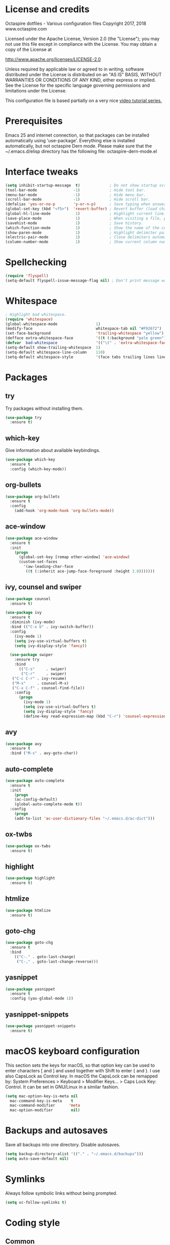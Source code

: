 #+STARTIP: overview
* License and credits

  Octaspire dotfiles - Various configuration files
  Copyright 2017, 2018 www.octaspire.com

  Licensed under the Apache License, Version 2.0 (the "License");
  you may not use this file except in compliance with the License.
  You may obtain a copy of the License at

      http://www.apache.org/licenses/LICENSE-2.0

  Unless required by applicable law or agreed to in writing, software
  distributed under the License is distributed on an "AS IS" BASIS,
  WITHOUT WARRANTIES OR CONDITIONS OF ANY KIND, either express or implied.
  See the License for the specific language governing permissions and
  limitations under the License.

  This configuration file is based partially on a very nice [[https://www.youtube.com/watch?v%3D49kBWM3RQQ8][video tutorial series.]]

* Prerequisites
  Emacs 25 and internet connection, so that packages can be installed automatically
  using 'use-package'. Everything else is installed automatically, but not octaspire
  Dern mode. Please make sure that the ~/.emacs.d/elisp directory has the following file:
  octaspire-dern-mode.el
* Interface tweaks

#+BEGIN_SRC emacs-lisp
(setq inhibit-startup-message  t)             ; Do not show startup screen.
(tool-bar-mode                -1)             ; Hide tool bar.
(menu-bar-mode                -1)             ; Hide menu bar.
(scroll-bar-mode              -1)             ; Hide scroll bar.
(defalias 'yes-or-no-p        'y-or-n-p)      ; Save typing when answering confirmations. 
(global-set-key (kbd "<f5>")  'revert-buffer) ; Revert buffer (load changes from filesystem) with F5.
(global-hl-line-mode           1)             ; Highlight current line.
(save-place-mode               1)             ; When visiting a file, point goes to the last point of previous visit.
(savehist-mode                 1)             ; Save history.
(which-function-mode           1)             ; Show the name of the current function.
(show-paren-mode               1)             ; Highlight delimiter pairs.
(electric-pair-mode            1)             ; Close delimiters automatically.
(column-number-mode            1)             ; Show current column number.
#+END_SRC
* Spellchecking
  #+BEGIN_SRC emacs-lisp
  (require 'flyspell)
  (setq-default flyspell-issue-message-flag nil) ; Don't print message word every word.
  #+END_SRC
* Whitespace
  #+BEGIN_SRC emacs-lisp
  ; Highlight bad whitespace.
  (require 'whitespace)
  (global-whitespace-mode                 1)
  (modify-face                            whitespace-tab nil "#F92672")
  (set-face-background                    'trailing-whitespace "yellow")
  (defface extra-whitespace-face          '((t (:background "pale green"))) "Color for tabs and such.")
  (defvar  bad-whitespace                 '(("\t" . 'extra-whitespace-face)))
  (setq-default show-trailing-whitespace  1)
  (setq-default whitespace-line-column    110)
  (setq-default whitespace-style          '(face tabs trailing lines lines-tail tab-mark))
  #+END_SRC
* Packages
** try
   Try packages without installing them. 
   #+BEGIN_SRC emacs-lisp
       (use-package try
         :ensure t)
   #+END_SRC
** which-key
   Give information about available keybindings.
   #+BEGIN_SRC emacs-lisp
       (use-package which-key
         :ensure t
         :config (which-key-mode))
   #+END_SRC
** org-bullets
   #+BEGIN_SRC emacs-lisp
   (use-package org-bullets
     :ensure t
     :config
       (add-hook 'org-mode-hook 'org-bullets-mode))
   #+END_SRC
** ace-window
   #+BEGIN_SRC emacs-lisp
   (use-package ace-window
     :ensure t
     :init
       (progn
         (global-set-key [remap other-window] 'ace-window)
         (custom-set-faces
           '(aw-leading-char-face
            ((t (:inherit ace-jump-face-foreground :height 3.0)))))))
   #+END_SRC
** ivy, counsel and swiper
   #+BEGIN_SRC emacs-lisp
   (use-package counsel
     :ensure t)

   (use-package ivy
     :ensure t
     :diminish (ivy-mode)
     :bind (("C-x b" . ivy-switch-buffer))
     :config
       (ivy-mode 1)
       (setq ivy-use-virtual-buffers t)
       (setq ivy-display-style 'fancy))

     (use-package swiper
       :ensure try
       :bind
         (("C-s"     . swiper)
          ("C-r"     . swiper)
	  ("C-c C-r" . ivy-resume)
	  ("M-x"     . counsel-M-x)
	  ("C-x C-f" . counsel-find-file))
       :config
         (progn
           (ivy-mode 1)
           (setq ivy-use-virtual-buffers t)
           (setq ivy-display-style 'fancy)
           (define-key read-expression-map (kbd "C-r") 'counsel-expression-history)))
   #+END_SRC
** avy
   #+BEGIN_SRC emacs-lisp
   (use-package avy
     :ensure t
     :bind ("M-s" . avy-goto-char))
   #+END_SRC
** auto-complete
   #+BEGIN_SRC emacs-lisp
   (use-package auto-complete
     :ensure t
     :init
       (progn
       (ac-config-default)
       (global-auto-complete-mode t))
     :config
       (progn
       (add-to-list 'ac-user-dictionary-files "~/.emacs.d/ac-dict")))
   #+END_SRC
** ox-twbs
   #+BEGIN_SRC emacs-lisp
   (use-package ox-twbs
     :ensure t)
   #+END_SRC
** highlight
   #+BEGIN_SRC emacs-lisp
   (use-package highlight
     :ensure t)
   #+END_SRC
** htmlize
   #+BEGIN_SRC emacs-lisp
     (use-package htmlize
       :ensure t)
   #+END_SRC
** goto-chg
   #+BEGIN_SRC emacs-lisp
   (use-package goto-chg
     :ensure t
     :bind
       (("C-." . goto-last-change)
        ("C-," . goto-last-change-reverse)))
   #+END_SRC
** yasnippet
   #+BEGIN_SRC emacs-lisp
   (use-package yasnippet
     :ensure t
     :config (yas-global-mode 1))
   #+END_SRC
** yasnippet-snippets
   #+BEGIN_SRC emacs-lisp
   (use-package yasnippet-snippets
     :ensure t)
   #+END_SRC
* macOS keyboard configuration
  This section sets the keys for macOS, so that option key can be used to enter
  characters [ and ] and used together with Shift to enter { and }.
  I use also CapsLock as Control key. In macOS the CapsLock can be remapped by:
  System Preferences > Keyboard > Modifier Keys... > Caps Lock Key: Control.
  It can be set in GNU/Linux in a similar fashion.
  #+BEGIN_SRC emacs-lisp
  (setq mac-option-key-is-meta nil
    mac-command-key-is-meta    t
    mac-command-modifier      'meta
    mac-option-modifier        nil)
  #+END_SRC
* Backups and autosaves
  Save all backups into one directory. Disable autosaves.
  #+BEGIN_SRC emacs-lisp
  (setq backup-directory-alist '(("." . "~/.emacs.d/backups")))
  (setq auto-save-default nil)
  #+END_SRC

* Symlinks
  Always follow symbolic links without being prompted.
  #+BEGIN_SRC emacs-lisp
    (setq vc-follow-symlinks t)
  #+END_SRC
* Coding style
** Common
   #+BEGIN_SRC emacs-lisp
   (setq-default indent-tabs-mode nil)
   #+END_SRC
** C
   #+BEGIN_SRC emacs-lisp
   (setq-default c-default-style "bsd" c-basic-offset 4 indent-tabs-mode nil)
   #+END_SRC
* Hooks
** Text
   #+BEGIN_SRC emacs-lisp
   (add-hook 'text-mode-hook 'flyspell-mode)
   #+END_SRC
** Programming
   #+BEGIN_SRC emacs-lisp
   (add-hook 'prog-mode-hook 'flyspell-prog-mode)
   #+END_SRC
** C
  #+BEGIN_SRC emacs-lisp
  (add-hook 'c-mode-hook #'(lambda () (modify-syntax-entry ?_ "w")))
  #+END_SRC
* Org-mode
  #+BEGIN_SRC emacs-lisp
  (setq-default org-src-fontify-natively      1) ; syntax highlight code blocks.
  (setq-default org-export-with-smart-quotes  1)
  (setq-default org-html-htmlize-output-type 'inline-css)
  #+END_SRC
* Theme
  #+BEGIN_SRC emacs-lisp
  (load-theme 'leuven t)  
  #+END_SRC
* Abbreviations
  #+BEGIN_SRC emacs-lisp
  (setq-default abbrev-mode  1)
  (setq-default save-abbrevs 'silently)
  #+END_SRC
* Additional modes
  #+BEGIN_SRC emacs-lisp
  (add-to-list 'load-path "~/.emacs.d/elisp")
  ; Octaspire Dern mode.
  (require 'octaspire-dern-mode)
  #+END_SRC
